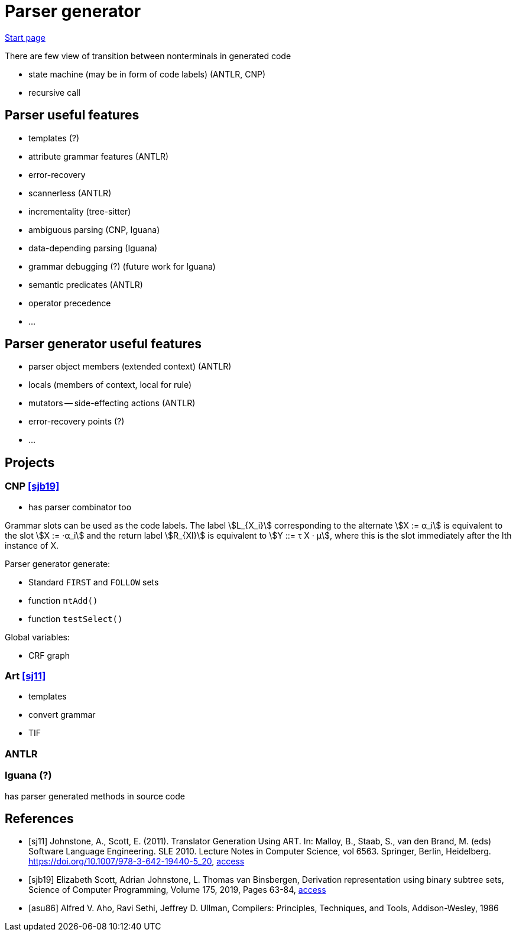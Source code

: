 :stem: asciimath

= Parser generator 

https://bachisheo.github.io/Parsers-Overview[Start page]

There are few view of transition between nonterminals in generated code

* state machine (may be in form of code labels) (ANTLR, CNP)
* recursive call

== Parser useful features
* templates (?)
* attribute grammar features (ANTLR)
* error-recovery
* scannerless (ANTLR)
* incrementality (tree-sitter)
* ambiguous parsing (CNP, Iguana)
* data-depending parsing (Iguana)
* grammar debugging (?) (future work for Iguana)
* semantic predicates (ANTLR)
* operator precedence 
* ...

== Parser generator useful features 
* parser object members (extended context) (ANTLR)
* locals (members of context, local for rule)
* mutators -- side-effecting actions (ANTLR)
* error-recovery points (?)
* ...

== Projects

=== CNP <<sjb19>>
* has parser combinator too

Grammar slots can be used as the code labels. The label stem:[L_{X_i}] corresponding to the alternate stem:[X := α_i] is equivalent to the slot stem:[X := ·α_i] and the return label stem:[R_{Xl}] is equivalent to stem:[Y ::= τ X · μ], where this is the slot immediately after the lth instance of X.

Parser generator generate:

* Standard `FIRST` and `FOLLOW` sets  
* function `ntAdd()` 
* function `testSelect()`

Global variables: 

* CRF graph  


=== Art <<sj11>>
* templates 
* convert grammar 
* TIF  

=== ANTLR  

=== Iguana (?)
has parser generated methods in source code 

[bibliography]
== References

* [[[sj11]]] Johnstone, A., Scott, E. (2011). Translator Generation Using ART. In: Malloy, B., Staab, S., van den Brand, M. (eds) Software Language Engineering. SLE 2010. Lecture Notes in Computer Science, vol 6563. Springer, Berlin, Heidelberg. https://doi.org/10.1007/978-3-642-19440-5_20,  https://link.springer.com/chapter/10.1007/978-3-642-19440-5_20[access]
* [[[sjb19]]] Elizabeth Scott, Adrian Johnstone, L. Thomas van Binsbergen,
Derivation representation using binary subtree sets,
Science of Computer Programming, Volume 175,
2019, Pages 63-84, https://www.sciencedirect.com/science/article/pii/S0167642318302302#se0010[access]

* [[[asu86]]] Alfred V. Aho, Ravi Sethi, Jeffrey D. Ullman, Compilers: Principles, Techniques, and Tools, Addison-Wesley, 1986